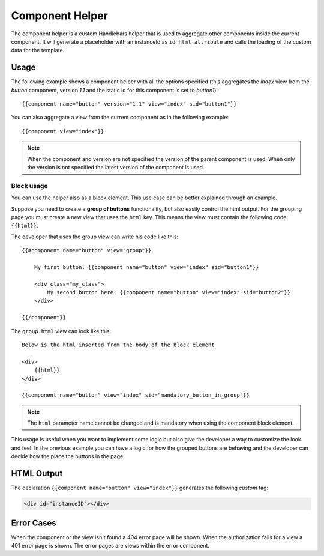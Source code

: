 ================
Component Helper
================

The component helper is a custom Handlebars helper that is used to aggregate other components
inside the current component. It will generate a placeholder with an instanceId as
``id html attribute`` and calls the loading of the custom data for the template.

.. _handlebars-component-helper-usage:

-----
Usage
-----

The following example shows a component helper with all the options specified (this aggregates the
*index* view from the *button* component, version *1.1* and the static id for this component is set
to *button1*)::

    {{component name="button" version="1.1" view="index" sid="button1"}}

You can also aggregate a view from the current component as in the following example::

    {{component view="index"}}

.. note::

    When the component and version are not specified the version of the parent component is used.
    When only the version is not specified the latest version of the component is used.

^^^^^^^^^^^
Block usage
^^^^^^^^^^^

You can use the helper also as a block element. This use case can be better explained
through an example.

Suppose you need to create a **group of buttons** functionality, but also easily control
the html output. For the grouping page you must create a new view that uses the ``html`` key.
This means the view must contain the following code: ``{{html}}``.

The developer that uses the group view can write his code like this::

    {{#component name="button" view="group"}}

        My first button: {{component name="button" view="index" sid="button1"}}

        <div class="my_class">
            My second button here: {{component name="button" view="index" sid="button2"}}
        </div>

    {{/component}}

The ``group.html`` view can look like this::

    Below is the html inserted from the body of the block element

    <div>
        {{html}}
    </div>

    {{component name="button" view="index" sid="mandatory_button_in_group"}}

.. note::

    The ``html`` parameter name cannot be changed and is mandatory when using the component block
    element.

This usage is useful when you want to implement some logic but also give the developer a way to
customize the look and feel. In the previous example you can have a logic for how the grouped
buttons are behaving and the developer can decide how the place the buttons in the page.

-----------
HTML Output
-----------

The declaration ``{{component name="button" view="index"}}`` generates the following *custom* tag:

.. code-block:: html

    <div id="instanceID"></div>

-----------
Error Cases
-----------

When the component or the view isn't found a 404 error page will be shown.
When the authorization fails for a view a 401 error page is shown.
The error pages are views within the error component.

.. seealso::

    :js:class:`ComponentHelper`
        Component Helper component API

    :doc:`../component_versioning`
        How RAIN handles multiple component versions

    :doc:`../authorization`
        Documentation describing how the authorization process takes place
